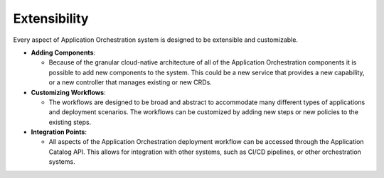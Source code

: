 Extensibility
=============

Every aspect of Application Orchestration system is designed to be extensible and
customizable.

- **Adding Components**:

  - Because of the granular cloud-native architecture of all of the Application
    Orchestration components it is possible to add new components to the system.
    This could be a new service that provides a new capability, or a new controller
    that manages existing or new CRDs.

- **Customizing Workflows**:

  - The workflows are designed to be broad and abstract to accommodate many different
    types of applications and deployment scenarios. The workflows can be customized
    by adding new steps or new policies to the existing steps.

- **Integration Points**:

  - All aspects of the Application Orchestration deployment workflow can be accessed
    through the Application Catalog API. This allows for integration with other
    systems, such as CI/CD pipelines, or other orchestration systems.

